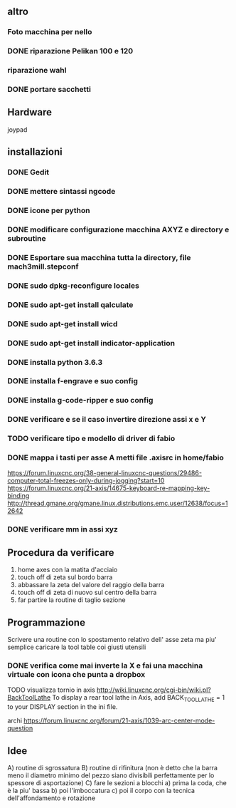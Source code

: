 #+STARTUP: hidestars
#+STARTUP: content
#+ARCHIVE: /mnt/D098970/org/archiviati/%s_archive::


** altro
*** Foto macchina per nello
*** DONE riparazione Pelikan 100 e 120
*** riparazione wahl
*** DONE portare sacchetti


** Hardware
joypad


**  installazioni
*** DONE Gedit
*** DONE mettere sintassi ngcode
*** DONE icone per python
*** DONE modificare configurazione macchina AXYZ e directory e subroutine
*** DONE Esportare sua macchina tutta la directory, file mach3mill.stepconf
*** DONE sudo dpkg-reconfigure locales
*** DONE sudo apt-get install qalculate  
*** DONE sudo apt-get install wicd
*** DONE sudo apt-get install indicator-application
*** DONE installa python 3.6.3
*** DONE installa f-engrave e suo config
*** DONE installa g-code-ripper e suo config
*** DONE verificare e se il caso invertire direzione assi x e Y
*** TODO verificare tipo e modello di driver di fabio

*** DONE mappa i tasti per asse A metti file .axisrc in home/fabio
https://forum.linuxcnc.org/38-general-linuxcnc-questions/29486-computer-total-freezes-only-during-jogging?start=10
https://forum.linuxcnc.org/21-axis/14675-keyboard-re-mapping-key-binding
http://thread.gmane.org/gmane.linux.distributions.emc.user/12638/focus=12642



*** DONE verificare mm in assi xyz

** Procedura da verificare
1) home axes con la matita d'acciaio
2) touch off di zeta sul bordo barra
3) abbassare la zeta del valore del raggio della barra
4) touch off di zeta di nuovo sul centro della barra
5) far partire la routine di taglio sezione



** Programmazione
Scrivere una routine con lo spostamento relativo dell' asse zeta ma piu' semplice
caricare la tool table coi giusti utensili

*** DONE verifica come mai inverte la X e fai una macchina virtuale con icona che punta a dropbox
TODO visualizza tornio in axis http://wiki.linuxcnc.org/cgi-bin/wiki.pl?BackToolLathe
To display a rear tool lathe in Axis, add BACK_TOOL_LATHE = 1 to your DISPLAY section in the ini file. 


archi
https://forum.linuxcnc.org/forum/21-axis/1039-arc-center-mode-question

** Idee
A) routine di sgrossatura
B) routine di rifinitura 
   (non è detto che la barra meno il diametro minimo 
    del pezzo siano divisibili perfettamente per lo 
    spessore di asportazione)
C) fare le sezioni a blocchi 
   a) prima la coda, che è la piu' bassa
   b) poi l'imboccatura 
   c) poi il corpo con la tecnica dell'affondamento e rotazione





